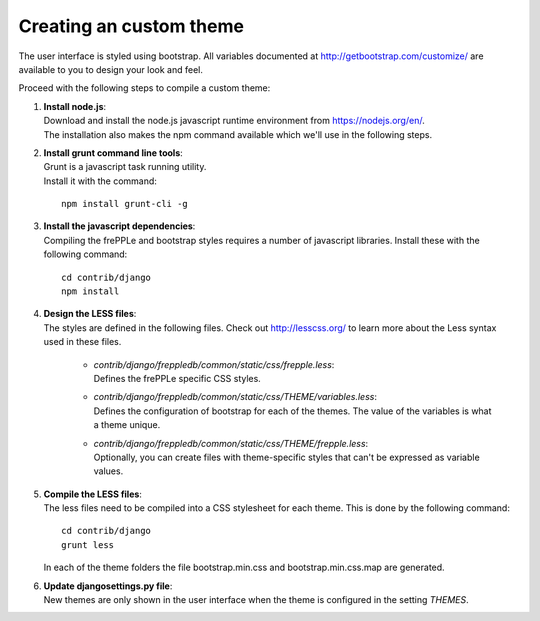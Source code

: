 ========================
Creating an custom theme
========================

The user interface is styled using bootstrap. All variables documented at
http://getbootstrap.com/customize/ are available to you to design your
look and feel.

Proceed with the following steps to compile a custom theme:

#. | **Install node.js**:
   | Download and install the node.js javascript runtime environment from
     https://nodejs.org/en/.
   | The installation also makes the npm command available which we'll use
     in the following steps.

#. | **Install grunt command line tools**:
   | Grunt is a javascript task running utility.
   | Install it with the command:

   ::

      npm install grunt-cli -g

#. | **Install the javascript dependencies**:
   | Compiling the frePPLe and bootstrap styles requires a number of
     javascript libraries. Install these with the following command:

   ::

      cd contrib/django
      npm install

#. | **Design the LESS files**:
   | The styles are defined in the following files. Check out http://lesscss.org/
     to learn more about the Less syntax used in these files.

       - | *contrib/django/freppledb/common/static/css/frepple.less*:
         | Defines the frePPLe specific CSS styles.

       - | *contrib/django/freppledb/common/static/css/THEME/variables.less*:
         | Defines the configuration of bootstrap for each of the themes.
           The value of the variables is what a theme unique.

       - | *contrib/django/freppledb/common/static/css/THEME/frepple.less*:
         | Optionally, you can create files with theme-specific styles that can't
           be expressed as variable values.

#. | **Compile the LESS files**:
   | The less files need to be compiled into a CSS stylesheet for each theme.
     This is done by the following command:

   ::

       cd contrib/django
       grunt less

   In each of the theme folders the file bootstrap.min.css and bootstrap.min.css.map
   are generated.

#. | **Update djangosettings.py file**:
   | New themes are only shown in the user interface when the theme is configured
     in the setting *THEMES*.
